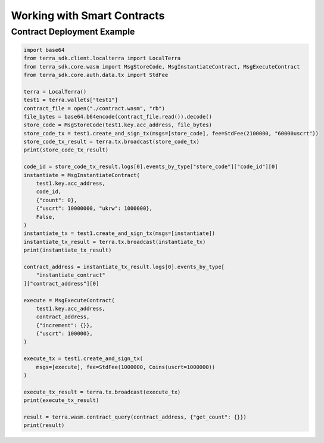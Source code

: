 .. smart_contracts:

Working with Smart Contracts
============================

Contract Deployment Example
---------------------------

.. code-block:: python

    import base64
    from terra_sdk.client.localterra import LocalTerra
    from terra_sdk.core.wasm import MsgStoreCode, MsgInstantiateContract, MsgExecuteContract    
    from terra_sdk.core.auth.data.tx import StdFee
    
    terra = LocalTerra()
    test1 = terra.wallets["test1"]
    contract_file = open("./contract.wasm", "rb")
    file_bytes = base64.b64encode(contract_file.read()).decode()
    store_code = MsgStoreCode(test1.key.acc_address, file_bytes)
    store_code_tx = test1.create_and_sign_tx(msgs=[store_code], fee=StdFee(2100000, "60000uscrt"))
    store_code_tx_result = terra.tx.broadcast(store_code_tx)
    print(store_code_tx_result)

    code_id = store_code_tx_result.logs[0].events_by_type["store_code"]["code_id"][0]
    instantiate = MsgInstantiateContract(
        test1.key.acc_address,
        code_id,
        {"count": 0},
        {"uscrt": 10000000, "ukrw": 1000000},
        False,
    )
    instantiate_tx = test1.create_and_sign_tx(msgs=[instantiate])
    instantiate_tx_result = terra.tx.broadcast(instantiate_tx)
    print(instantiate_tx_result)

    contract_address = instantiate_tx_result.logs[0].events_by_type[
        "instantiate_contract"
    ]["contract_address"][0]

    execute = MsgExecuteContract(
        test1.key.acc_address,
        contract_address,
        {"increment": {}},
        {"uscrt": 100000},
    )

    execute_tx = test1.create_and_sign_tx(
        msgs=[execute], fee=StdFee(1000000, Coins(uscrt=1000000))
    )

    execute_tx_result = terra.tx.broadcast(execute_tx)
    print(execute_tx_result)

    result = terra.wasm.contract_query(contract_address, {"get_count": {}})
    print(result)
    
